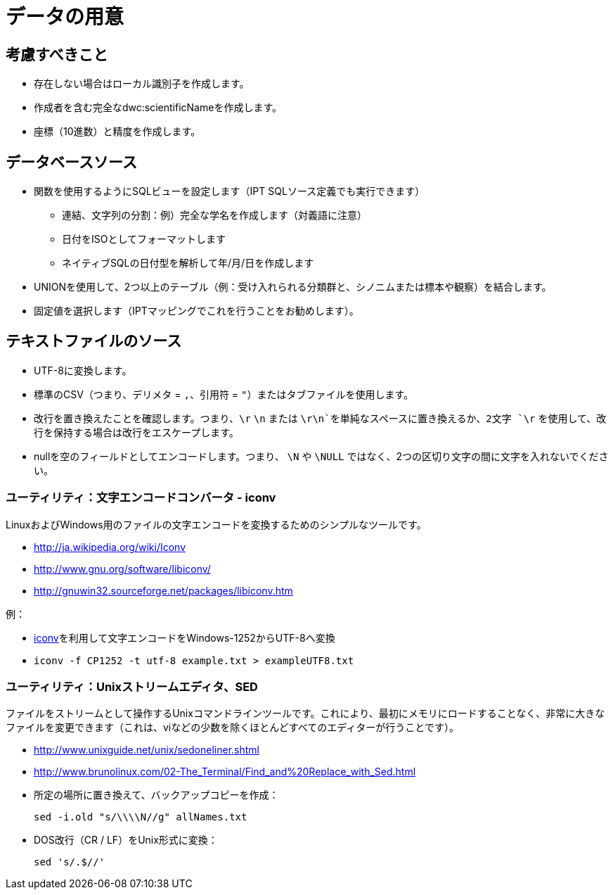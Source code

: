 = データの用意

== 考慮すべきこと
* 存在しない場合はローカル識別子を作成します。
* 作成者を含む完全なdwc:scientificNameを作成します。
* 座標（10進数）と精度を作成します。

== データベースソース

* 関数を使用するようにSQLビューを設定します（IPT SQLソース定義でも実行できます）
** 連結、文字列の分割：例）完全な学名を作成します（対義語に注意）
** 日付をISOとしてフォーマットします
** ネイティブSQLの日付型を解析して年/月/日を作成します
* UNIONを使用して、2つ以上のテーブル（例：受け入れられる分類群と、シノニムまたは標本や観察）を結合します。
* 固定値を選択します（IPTマッピングでこれを行うことをお勧めします）。

== テキストファイルのソース
* UTF-8に変換します。
* 標準のCSV（つまり、デリメタ = `,`、引用符 = `"`）またはタブファイルを使用します。
* 改行を置き換えたことを確認します。つまり、`\r` `\n` または `\r\n`を単純なスペースに置き換えるか、2文字 `\r` を使用して、改行を保持する場合は改行をエスケープします。
* nullを空のフィールドとしてエンコードします。つまり、 `\N` や `\NULL` ではなく、2つの区切り文字の間に文字を入れないでください。

=== ユーティリティ：文字エンコードコンバータ - iconv

LinuxおよびWindows用のファイルの文字エンコードを変換するためのシンプルなツールです。

* http://ja.wikipedia.org/wiki/Iconv
* http://www.gnu.org/software/libiconv/
* http://gnuwin32.sourceforge.net/packages/libiconv.htm

例：

* http://unixhelp.ed.ac.uk/CGI/man-cgi?iconv[iconv]を利用して文字エンコードをWindows-1252からUTF-8へ変換
* {blank}
+
----
iconv -f CP1252 -t utf-8 example.txt > exampleUTF8.txt
----

=== ユーティリティ：Unixストリームエディタ、SED

ファイルをストリームとして操作するUnixコマンドラインツールです。これにより、最初にメモリにロードすることなく、非常に大きなファイルを変更できます（これは、viなどの少数を除くほとんどすべてのエディターが行うことです）。

* http://www.unixguide.net/unix/sedoneliner.shtml
* http://www.brunolinux.com/02-The_Terminal/Find_and%20Replace_with_Sed.html
* 所定の場所に置き換えて、バックアップコピーを作成：
+
----
sed -i.old "s/\\\\N//g" allNames.txt
----

* DOS改行（CR / LF）をUnix形式に変換：
+
----
sed 's/.$//'
----
